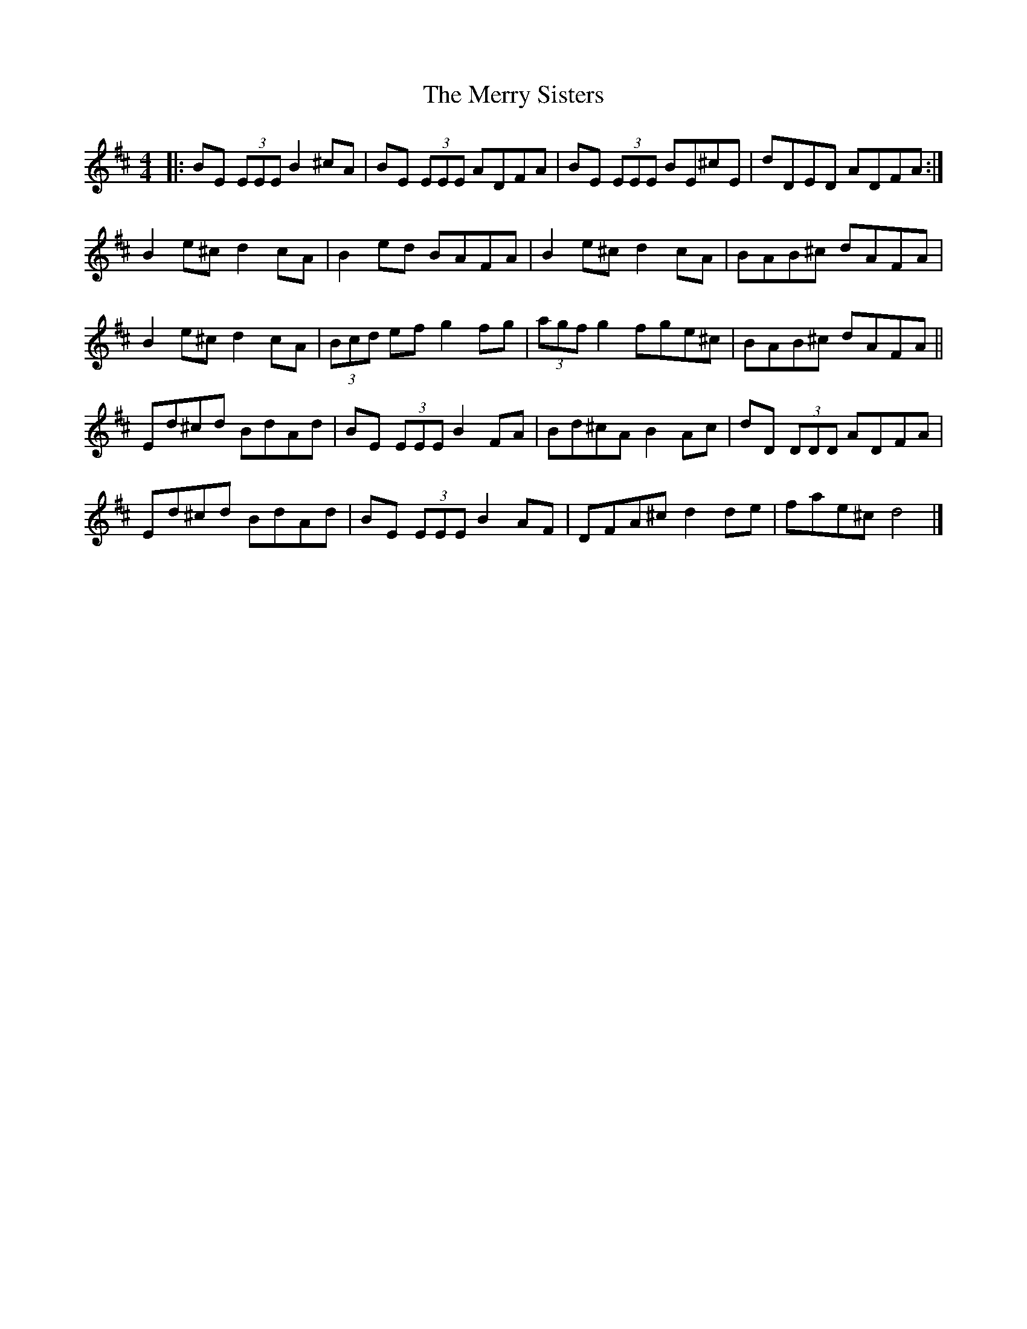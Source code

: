 X: 5
T: Merry Sisters, The
Z: Jarrad
S: https://thesession.org/tunes/165#setting28103
R: reel
M: 4/4
L: 1/8
K: Edor
|: BE (3EEE B2 ^cA | BE (3EEE ADFA | BE (3EEE BE^cE | dDED ADFA :|
B2 e^c d2 cA | B2 ed BAFA | B2 e^c d2 cA | BAB^c dAFA |
B2 e^c d2 cA | (3Bcd ef g2 fg | (3agf g2 fge^c | BAB^c dAFA ||
Ed^cd BdAd | BE (3EEE B2 FA | Bd^cA B2 Ac | dD (3DDD ADFA |
Ed^cd BdAd | BE (3EEE B2 AF | DFA^c d2 de | fae^c d4 |]
